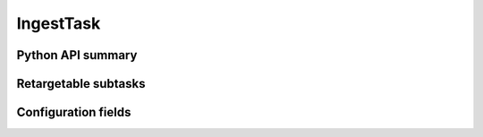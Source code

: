 .. lsst-task-topic:: lsst.pipe.tasks.ingest.IngestTask

##########
IngestTask
##########

.. _lsst.pipe.tasks.ingest.IngestTask-api:

Python API summary
==================

.. lsst-task-api-summary:: lsst.pipe.tasks.ingest.IngestTask

.. _lsst.pipe.tasks.ingest.IngestTask-subtasks:

Retargetable subtasks
=====================

.. lsst-task-config-subtasks:: lsst.pipe.tasks.ingest.IngestTask

.. _lsst.pipe.tasks.ingest.IngestTask-configs:

Configuration fields
====================

.. lsst-task-config-fields:: lsst.pipe.tasks.ingest.IngestTask

